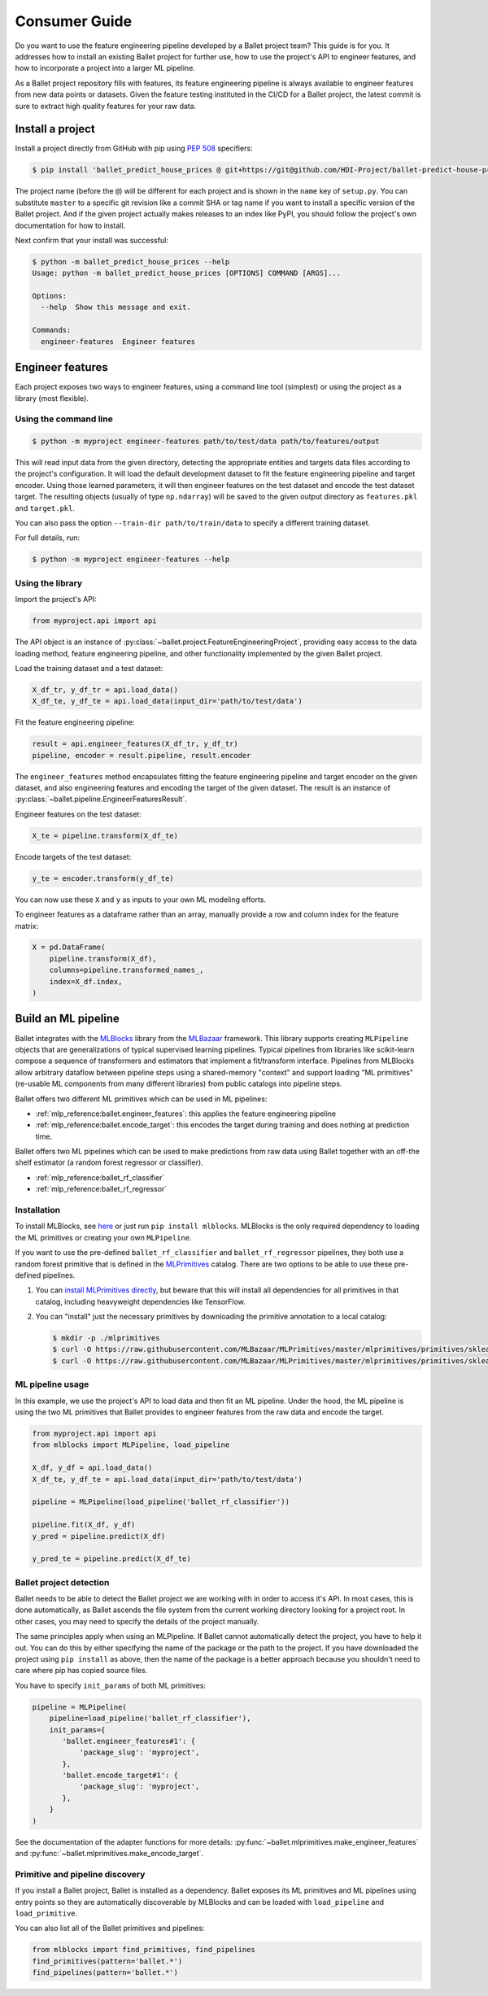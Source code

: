 ==============
Consumer Guide
==============

Do you want to use the feature engineering pipeline developed by a Ballet project team? This guide is for you. It addresses how to install an existing Ballet project for further use, how to use the project's API to engineer features, and how to incorporate a project into a larger ML pipeline.

As a Ballet project repository fills with features, its feature engineering pipeline is always available to engineer features from new data points or datasets. Given the feature testing instituted in the CI/CD for a Ballet project, the latest commit is sure to extract high quality features for your raw data.

Install a project
-----------------

Install a project directly from GitHub with pip using `PEP 508 <https://www.python.org/dev/peps/pep-0508/>`__ specifiers:

.. code-block:: console

   $ pip install 'ballet_predict_house_prices @ git+https://git@github.com/HDI-Project/ballet-predict-house-prices@master'

The project name (before the ``@``) will be different for each project and is shown in the ``name`` key of ``setup.py``. You can substitute ``master`` to a specific git revision like a commit SHA or tag name if you want to install a specific version of the Ballet project. And if the given project actually makes releases to an index like PyPI, you should follow the project's own documentation for how to install.

Next confirm that your install was successful:

.. code-block:: console

   $ python -m ballet_predict_house_prices --help
   Usage: python -m ballet_predict_house_prices [OPTIONS] COMMAND [ARGS]...

   Options:
     --help  Show this message and exit.

   Commands:
     engineer-features  Engineer features

Engineer features
-----------------

Each project exposes two ways to engineer features, using a command line tool (simplest) or using the project as a library (most flexible).

Using the command line
^^^^^^^^^^^^^^^^^^^^^^

.. code-block:: console

   $ python -m myproject engineer-features path/to/test/data path/to/features/output

This will read input data from the given directory, detecting the appropriate entities and targets data files according to the project's configuration. It will load the default development dataset to fit the feature engineering pipeline and target encoder. Using those learned parameters, it will then engineer features on the test dataset and encode the test dataset target. The resulting objects (usually of type ``np.ndarray``) will be saved to the given output directory as ``features.pkl`` and ``target.pkl``.

You can also pass the option ``--train-dir path/to/train/data`` to specify a different training dataset.

For full details, run:

.. code-block:: console

   $ python -m myproject engineer-features --help

Using the library
^^^^^^^^^^^^^^^^^

Import the project's API:

.. code-block:: python

   from myproject.api import api

The API object is an instance of :py:class:`~ballet.project.FeatureEngineeringProject`, providing easy access to the data loading method, feature engineering pipeline, and other functionality implemented by the given Ballet project.

Load the training dataset and a test dataset:

.. code-block:: python

   X_df_tr, y_df_tr = api.load_data()
   X_df_te, y_df_te = api.load_data(input_dir='path/to/test/data')

Fit the feature engineering pipeline:

.. code-block:: python

   result = api.engineer_features(X_df_tr, y_df_tr)
   pipeline, encoder = result.pipeline, result.encoder

The ``engineer_features`` method encapsulates fitting the feature engineering pipeline and target encoder on the given dataset, and also engineering features and encoding the target of the given dataset. The result is an instance of :py:class:`~ballet.pipeline.EngineerFeaturesResult`.

Engineer features on the test dataset:

.. code-block:: python

   X_te = pipeline.transform(X_df_te)

Encode targets of the test dataset:

.. code-block:: python

   y_te = encoder.transform(y_df_te)

You can now use these ``X`` and ``y`` as inputs to your own ML modeling efforts.

To engineer features as a dataframe rather than an array, manually provide a row and column index for the feature matrix:

.. code-block:: python

   X = pd.DataFrame(
       pipeline.transform(X_df),
       columns=pipeline.transformed_names_,
       index=X_df.index,
   )


Build an ML pipeline
--------------------

Ballet integrates with the `MLBlocks`_ library from the `MLBazaar`_ framework. This library supports creating ``MLPipeline`` objects that are generalizations of typical supervised learning pipelines. Typical pipelines from libraries like scikit-learn compose a sequence of transformers and estimators that implement a fit/transform interface. Pipelines from MLBlocks allow arbitrary dataflow between pipeline steps using a shared-memory "context" and support loading "ML primitives" (re-usable ML components from many different libraries) from public catalogs into pipeline steps.

Ballet offers two different ML primitives which can be used in ML pipelines:

- :ref:`mlp_reference:ballet.engineer_features`: this applies the feature engineering pipeline
- :ref:`mlp_reference:ballet.encode_target`: this encodes the target during training and does nothing at prediction time.

Ballet offers two ML pipelines which can be used to make predictions from raw data using Ballet together with an off-the shelf estimator (a random forest regressor or classifier).

- :ref:`mlp_reference:ballet_rf_classifier`
- :ref:`mlp_reference:ballet_rf_regressor`

Installation
^^^^^^^^^^^^

To install MLBlocks, see `here <https://mlbazaar.github.io/MLBlocks/getting_started/install.html>`__ or just run ``pip install mlblocks``. MLBlocks is the only required dependency to loading the ML primitives or creating your own ``MLPipeline``.

If you want to use the pre-defined ``ballet_rf_classifier`` and ``ballet_rf_regressor`` pipelines, they both use a random forest primitive that is defined in the `MLPrimitives`_ catalog. There are two options to be able to use these pre-defined pipelines.

1. You can `install MLPrimitives directly <https://mlbazaar.github.io/MLPrimitives/readme.html#installation>`__, but beware that this will install all dependencies for all primitives in that catalog, including heavyweight dependencies like TensorFlow.

2. You can "install" just the necessary primitives by downloading the primitive annotation to a local catalog:

   .. code-block:: console

      $ mkdir -p ./mlprimitives
      $ curl -O https://raw.githubusercontent.com/MLBazaar/MLPrimitives/master/mlprimitives/primitives/sklearn.ensemble.RandomForestClassifier.json
      $ curl -O https://raw.githubusercontent.com/MLBazaar/MLPrimitives/master/mlprimitives/primitives/sklearn.ensemble.RandomForestRegressor.json

ML pipeline usage
^^^^^^^^^^^^^^^^^

In this example, we use the project's API to load data and then fit an ML pipeline. Under the hood, the ML pipeline is using the two ML primitives that Ballet provides to engineer features from the raw data and encode the target.

.. code-block:: python

   from myproject.api import api
   from mlblocks import MLPipeline, load_pipeline

   X_df, y_df = api.load_data()
   X_df_te, y_df_te = api.load_data(input_dir='path/to/test/data')

   pipeline = MLPipeline(load_pipeline('ballet_rf_classifier'))

   pipeline.fit(X_df, y_df)
   y_pred = pipeline.predict(X_df)

   y_pred_te = pipeline.predict(X_df_te)

Ballet project detection
^^^^^^^^^^^^^^^^^^^^^^^^

Ballet needs to be able to detect the Ballet project we are working with in order to access it's API. In most cases, this is done automatically, as Ballet ascends the file system from the current working directory looking for a project root. In other cases, you may need to specify the details of the project manually.

The same principles apply when using an MLPipeline. If Ballet cannot automatically detect the project, you have to help it out. You can do this by either specifying the name of the package or the path to the project. If you have downloaded the project using ``pip install`` as above, then the name of the package is a better approach because you shouldn't need to care where pip has copied source files.

You have to specify ``init_params`` of both ML primitives:

.. code-block:: python

   pipeline = MLPipeline(
       pipeline=load_pipeline('ballet_rf_classifier'),
       init_params={
          'ballet.engineer_features#1': {
              'package_slug': 'myproject',
          },
          'ballet.encode_target#1': {
              'package_slug': 'myproject',
          },
       }
   )

See the documentation of the adapter functions for more details: :py:func:`~ballet.mlprimitives.make_engineer_features` and :py:func:`~ballet.mlprimitives.make_encode_target`.

Primitive and pipeline discovery
^^^^^^^^^^^^^^^^^^^^^^^^^^^^^^^^

If you install a Ballet project, Ballet is installed as a dependency. Ballet exposes its ML primitives and ML pipelines using entry points so they are automatically discoverable by MLBlocks and can be loaded with ``load_pipeline`` and ``load_primitive``.

You can also list all of the Ballet primitives and pipelines:

.. code-block:: python

   from mlblocks import find_primitives, find_pipelines
   find_primitives(pattern='ballet.*')
   find_pipelines(pattern='ballet.*')

.. _MLBlocks: https://mlbazaar.github.io/MLBlocks/
.. _MLPrimitives: https://mlbazaar.github.io/MLBlocks/
.. _MLBazaar: https://mlbazaar.github.io

